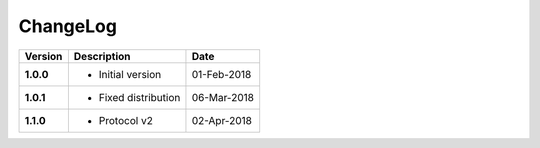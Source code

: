 ChangeLog
---------

========= ===================== ==============
Version   Description           Date
========= ===================== ==============
**1.0.0** * Initial version     01-Feb-2018
**1.0.1** * Fixed distribution  06-Mar-2018
**1.1.0** * Protocol v2         02-Apr-2018
========= ===================== ==============

